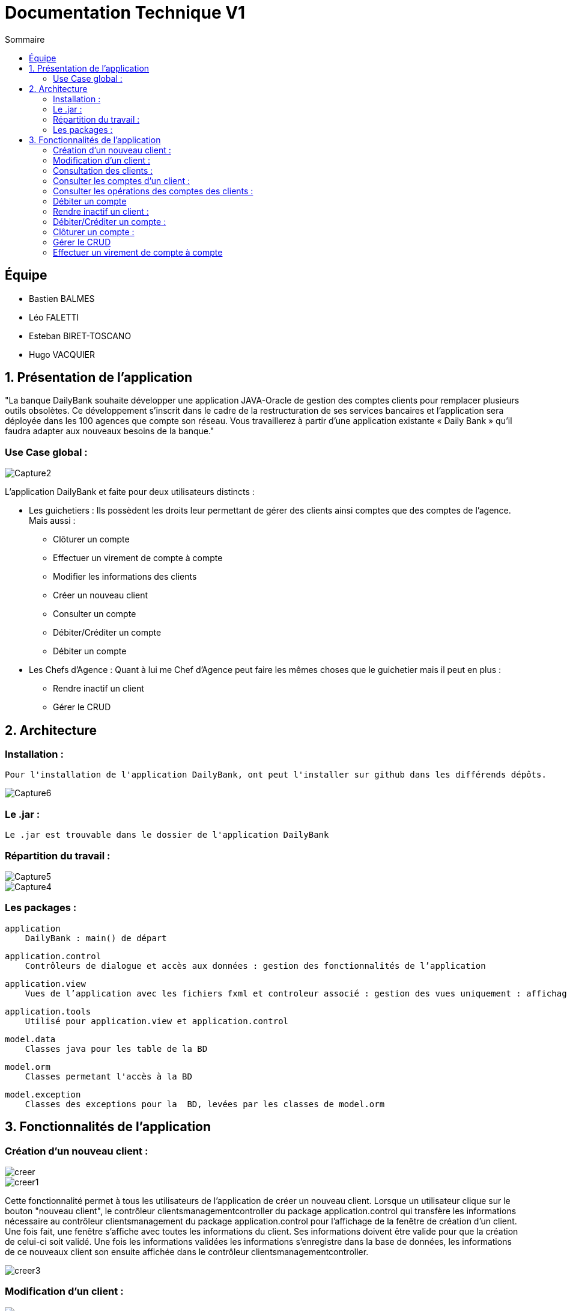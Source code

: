 = Documentation Technique V1
:toc:
:toc-title: Sommaire

== Équipe
* Bastien BALMES 
* Léo FALETTI
* Esteban BIRET-TOSCANO
* Hugo VACQUIER

== 1. Présentation de l’application

"La banque DailyBank souhaite développer une application JAVA-Oracle de gestion des comptes clients pour remplacer plusieurs outils obsolètes. Ce développement s’inscrit dans le cadre de la restructuration de ses services bancaires et l’application sera déployée dans les 100 agences que compte son réseau. Vous travaillerez à partir d’une application existante « Daily Bank » qu’il faudra adapter aux nouveaux besoins de la banque."

=== Use Case global :


image::Capture2.png[]

L’application DailyBank et faite pour deux utilisateurs distincts : 

** Les guichetiers : Ils possèdent les droits leur permettant de gérer des clients ainsi comptes que des comptes de l'agence. Mais aussi :
* Clôturer un compte
* Effectuer un virement de compte à compte
* Modifier les informations des clients
* Créer un nouveau client
* Consulter un compte
* Débiter/Créditer un compte
* Débiter un compte

** Les Chefs d’Agence : Quant à lui me Chef d'Agence peut faire les mêmes choses que le guichetier mais il peut en plus :
* Rendre inactif un client
* Gérer le CRUD

== 2. Architecture

=== Installation : ===

    Pour l'installation de l'application DailyBank, ont peut l'installer sur github dans les différends dépôts.
    
image::Capture6.PNG[]

=== Le .jar : ===

    Le .jar est trouvable dans le dossier de l'application DailyBank

=== Répartition du travail : ===
image::Capture5.PNG[]
image::Capture4.PNG[]

=== Les packages : ===

    application
        DailyBank : main() de départ

    application.control
        Contrôleurs de dialogue et accès aux données : gestion des fonctionnalités de l’application

    application.view
        Vues de l’application avec les fichiers fxml et controleur associé : gestion des vues uniquement : affichages, contrôle de saisies

    application.tools
        Utilisé pour application.view et application.control

    model.data
        Classes java pour les table de la BD

    model.orm
        Classes permetant l'accès à la BD

    model.exception
        Classes des exceptions pour la  BD, levées par les classes de model.orm


==  3. Fonctionnalités de l’application

    
=== Création d’un nouveau client :  ===

image::creer.PNG[]
image::creer1.png[]
Cette fonctionnalité permet à tous les utilisateurs de l'application de créer un nouveau client.
Lorsque un utilisateur clique sur le bouton "nouveau client", le contrôleur clientsmanagementcontroller du package application.control qui transfère les informations nécessaire au contrôleur clientsmanagement du package application.control pour l’affichage de la fenêtre de création d’un client. Une fois fait, une fenêtre s'affiche avec toutes les informations du client. Ses informations doivent être valide pour que la création de celui-ci soit validé. Une fois les informations validées les informations s'enregistre dans la base de données, les informations de ce nouveaux client son ensuite affichée dans le contrôleur clientsmanagementcontroller.

image::creer3.PNG[]

=== Modification d’un client :  ===

image::creer.PNG[]
image::modifier.PNG[]
Cette fonctionnalité permet à tous les utilisateurs de l'application de modifier les informations d'un client présent dans la base de données.
Lorsqu'un utilisateur clique sur le bouton "modifier", le contrôleur clientsmanagementcontroller du package application.control qui transfère les informations nécessaire au contrôleur clientsmanagement du package application.control pour l’affichage de la fenêtre de modification d’un client. Une fois fait, une fenêtre s'affiche ou toutes les informations du client apparaissent, chacune des ces informations peuvent être modifier si chacune d'entre elles sont valident. Une fois que les informations modifiées son validées les informations s'actualise dans la base de données, les nouvelles informations du client sont ensuite affichées dans le contrôleur clientsmanagementcontroller.

image::modifier2.PNG[]


=== Consultation des clients : ===
image::creer.PNG[]
image::rechercher1.PNG[]
Cette fonctionnaliteé permet à tous les utilisateurs de l'application de consulté la listes des clients.
Lorsque un utilisateur clique sur le bouton "rechercher", le contrôleur clientsmanagementcontroller du package application.control qui transfère les informations nécessaire à l’affichage des clients. Elle permet de consulter la liste des clients de l’Agence bancaire. 

image::rechercher.PNG[]

=== Consulter les comptes d’un client : ===
image::consulter1.PNG[]
image::consulter2.PNG[]
Cette fonctionnalitée permet à tous les utilisateurs de l'application de consulter les comptes d'un client.
Lorsque un utilisateur clique sur un des clients de la liste, le bouton « comptes client » peut être cliqué. Si le bouton est cliqué, le contrôleur comptesmanagementcontroller du package application.view transfère les informations au contrôleur comptesmanagement du package application.control pour l’affichage de la fenêtre de gestion des comptes. Si tous ce passe correctement une fenêtre avec toutes les informations comptes du client choisie s'ouvre.

image::screen1.PNG[]

=== Consulter les opérations des comptes des clients :  ===
image::operation.PNG[]
image::operation1.PNG[]
Cette fonctionnalitée  permet à tous les utilisateurs de l'application de consulter les opérations des comptes des clients.
Lorsqu'un utilisateur clique sur un des clients de la liste, le bouton « voir opérations » peut être cliqué.  Si le bouton est cliqué, le contrôleur comptesmanagementcontroller du package application.view transfère les informations au contrôleur operationmanagement du package application.control pour l’affichage de la fenêtre de gestion des opérations de chaque client. Si tous ce passe correctement une fenêtre avec toutes les opérations d'un compte du client choisie s'ouvre.

image::operation2.PNG[]
=== Débiter un compte === 
image::debit.PNG[]
image::debit1.PNG[]
Cette fonctionnalitée  permet à tous les utilisateurs de l'application de consulter les opérations des comptes des clients.
Lorsqu'un utilisateur clique sur un des clients de la liste, le bouton « voir opérations » peut être cliqué. Si tous ce passe correctement une fenêtre avec toutes les opérations d'un compte du client choisie s'ouvre, il faut ensuite cliquer sur l'un des comptes, puis sur le bouton "voir opérations" ensuite une fenêtre s'ouvre et enfin il suffit de cliquer sur le bouton "Enregistrer débit" chaque opération est enregistrer.

image::debit2.PNG[]
=== Rendre inactif un client : === 
image::inactif.PNG[]
image::inactif1.PNG[]
Cette fonctionnalitée  permet seulement au chef d'agence de l'application de rendre inactif un client.
Lorsque le chef d'agence clique sur un des clients de la liste, le bouton « désactiver client » peut être cliqué. Si le bouton est cliqué, le contrôleur comptesmanagementcontroller du package application.view  transfère les informations nécessaire pour désactiver le client.

image::inactif2.PNG[]

=== Débiter/Créditer un compte : === 
image::debit.PNG[]
image::credit.png[]
Cette fonctionnalitée  permet à tous les utilisateurs de l'application de consulter les opérations des comptes des clients.
Lorsqu'un utilisateur clique sur un des clients de la liste, le bouton « voir opérations » peut être cliqué. Si tous ce passe correctement une fenêtre avec toutes les opérations d'un compte du client choisie s'ouvre, il faut ensuite cliquer sur l'un des comptes, puis sur le bouton "voir opérations" ensuite une fenêtre s'ouvre et enfin il suffit de cliquer sur le bouton "Enregistrer débit" ou "Enregistrer débit" chaque opération est enregistrer.

image::credit2.png[]
=== Clôturer un compte : === 
image::cloture.PNG[]
image::cloture1.PNG[]
Cette fonctionnalitée  permet à tous les utilisateurs de l'application de clôturer un compte.
à implémenter :

image::cloture2.png[]

=== Gérer le CRUD === 
image::crud.PNG[]
image::crud1.PNG[]
Cette fonctionnalitée  permet seulement au chef d'agence de l'application de gérer un employer (créer, lire, mettre à jour, supprimer).
à implémenter :

image::crud2.PNG[]
image::crud3.png[]

=== Effectuer un virement de compte à compte === 
image::virement.PNG[]
image::virement1.PNG[]
Cette fonctionnalitée  permet à tous les utilisateurs de l'application d'effectuer un virement de compte à compte.
à implémenter :

image::virement2.PNG[]

